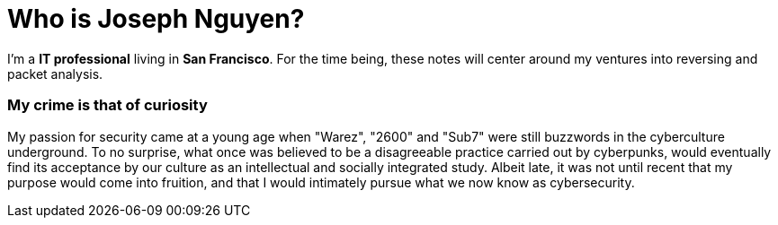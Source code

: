 = Who is Joseph Nguyen?
:hp-tags: personal, bio

I'm a *IT professional* living in *San Francisco*. For the time being, these notes will center around my ventures into reversing and packet analysis.

### My crime is that of curiosity

My passion for security came at a young age when "Warez", "2600" and "Sub7" were still buzzwords in the cyberculture underground. To no surprise, what once was believed to be a disagreeable practice carried out by cyberpunks, would eventually find its acceptance by our culture as an intellectual and socially integrated study. Albeit late, it was not until recent that my purpose would come into fruition, and that I would intimately pursue what we now know as cybersecurity.